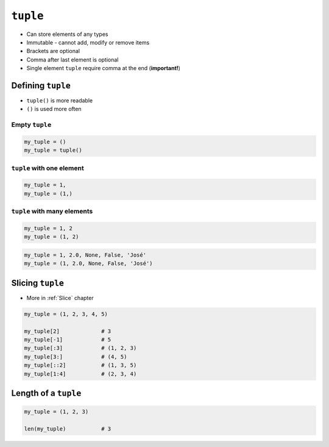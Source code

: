 *********
``tuple``
*********

* Can store elements of any types
* Immutable - cannot add, modify or remove items
* Brackets are optional
* Comma after last element is optional
* Single element ``tuple`` require comma at the end (**important!**)


Defining ``tuple``
==================
* ``tuple()`` is more readable
* ``()`` is used more often

Empty ``tuple``
---------------
.. code-block:: python

    my_tuple = ()
    my_tuple = tuple()

``tuple`` with one element
--------------------------
.. code-block:: python

    my_tuple = 1,
    my_tuple = (1,)

``tuple`` with many elements
----------------------------
.. code-block:: python

    my_tuple = 1, 2
    my_tuple = (1, 2)

.. code-block:: python

    my_tuple = 1, 2.0, None, False, 'José'
    my_tuple = (1, 2.0, None, False, 'José')


Slicing ``tuple``
=================
* More in :ref:`Slice` chapter

.. code-block:: python

    my_tuple = (1, 2, 3, 4, 5)

    my_tuple[2]             # 3
    my_tuple[-1]            # 5
    my_tuple[:3]            # (1, 2, 3)
    my_tuple[3:]            # (4, 5)
    my_tuple[::2]           # (1, 3, 5)
    my_tuple[1:4]           # (2, 3, 4)


Length of a ``tuple``
=====================
.. code-block:: python

    my_tuple = (1, 2, 3)

    len(my_tuple)           # 3
